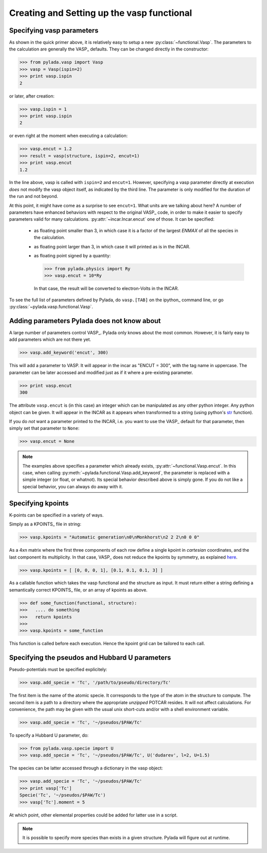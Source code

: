 .. _vasp_creating_ug:

Creating and Setting up the vasp functional
===========================================

Specifying vasp parameters
--------------------------

As shown in the quick primer above, it is relatively easy to setup a new
:py:class:`~functional.Vasp`. The parameters to the calculation are generally
the VASP_ defaults. They can be changed directly in the constructor:

>>> from pylada.vasp import Vasp
>>> vasp = Vasp(ispin=2)
>>> print vasp.ispin
2

or later, after creation:

>>> vasp.ispin = 1
>>> print vasp.ispin
2

or even right at the moment when executing a calculation:

>>> vasp.encut = 1.2
>>> result = vasp(structure, ispin=2, encut=1)
>>> print vasp.encut
1.2

In the line above, vasp is called with ``ispin=2`` and ``encut=1``. However,
specifying a vasp parameter directly at execution *does* not modify the vasp
object itself, as indicated by the third line. The parameter is only modified
for the duration of the run and not beyond.

At this point, it might have come as a surprise to see ``encut=1``. What units
are we talking about here? A number of parameters have enhanced behaviors with
respect to the original VASP_ code, in order to make it easier to specify
parameters valid for many calculations. :py:attr:`~incar.Incar.encut`
one of those. It can be specified:

  - as floating point smaller than 3, in which case it is a factor of the
    largest `ENMAX` of all the species in the calculation.
  - as floating point larger than 3, in which case it will printed as is in the INCAR.
  - as floating point signed by a quantity:

    >>> from pylada.physics import Ry
    >>> vasp.encut = 10*Ry

    In that case, the result will be converted to electron-Volts in the INCAR.

To see the full list of parameters  defined by Pylada, do ``vasp.[TAB]`` on the
ipython_ command line, or go :py:class:`~pylada.vasp.functional.Vasp`.


Adding parameters Pylada does not know about
------------------------------------------

A large number of parameters control VASP_. Pylada only knows about the most
common. However, it is fairly easy to add parameters which are not there yet.

>>> vasp.add_keyword('encut', 300)

This will add a parameter to VASP. It will appear in the incar as "ENCUT =
300", with the tag name in uppercase. The parameter can be later accessed and
modified just as if it where a pre-existing parameter.

>>> print vasp.encut
300

The attribute ``vasp.encut`` is (in this case) an integer which can be
manipulated as any other python integer. Any python object can be given. It
will appear in the INCAR as it appears when transformed to a string (using
python's str_ function).

If you do *not* want a parameter printed to the INCAR, i.e. you want to use the
VASP_ default for that parameter, then simply set that parameter to ``None``:

>>> vasp.encut = None

.. note::

   The examples above specifies a parameter which already exists,
   :py:attr:`~functional.Vasp.encut`.  In this case, when calling
   :py:meth:`~pylada.functional.Vasp.add_keyword`,  the parameter is replaced
   with a simple integer (or float, or whatnot).  Its special behavior
   described above is simply gone.  If you do not like a special behavior, you
   can always do away with it.

.. _str: http://docs.python.org/2/library/functions.html#str

Specifying kpoints
------------------

K-points can be specified in  a variety of ways.

Simply as a KPOINTS_ file in string:

>>> vasp.kpoints = "Automatic generation\n0\nMonkhorst\n2 2 2\n0 0 0" 

As a 4xn matrix where the first three components of each row define a single
kpoint in *cartesian* coordinates, and the last component its multiplicity. In
that case, VASP_ does not reduce the kpoints by symmetry, as explained `here
<KPOINTS>`_.

>>> vasp.kpoints = [ [0, 0, 0, 1], [0.1, 0.1, 0.1, 3] ]


As a callable function which takes the vasp functional and the structure as
input. It must return either a string defining a semantically correct KPOINTS_
file, or an array of kpoints as above.

>>> def some_function(functional, structure):
>>>   .... do something
>>>   return kpoints
>>>
>>> vasp.kpoints = some_function

This function is called before each execution. Hence the kpoint grid can be
tailored to each call.


Specifying the pseudos and Hubbard U parameters
-----------------------------------------------

Pseudo-potentials must be specified explicitely:

>>> vasp.add_specie = 'Tc', '/path/to/pseudo/directory/Tc'

The first item is the name of the atomic specie. It corresponds to the type of
the atom in the structure to compute. The second item is a path to a directory
where the appropriate *unzipped* POTCAR resides. It will not affect calculations.
For convenience, the path may be given with the usual unix short-cuts and/or with
a shell environment variable.

>>> vasp.add_specie = 'Tc', '~/pseudos/$PAW/Tc'

To specify a Hubbard U parameter, do:

>>> from pylada.vasp.specie import U
>>> vasp.add_specie = 'Tc', '~/pseudos/$PAW/Tc', U('dudarev', l=2, U=1.5)

The species can be latter accessed through a dictionary in the vasp object:

>>> vasp.add_specie = 'Tc', '~/pseudos/$PAW/Tc'
>>> print vasp['Tc']
Specie('Tc', '~/pseudos/$PAW/Tc')
>>> vasp['Tc'].moment = 5

At which point, other elemental properties could be added for latter use in a
script.

.. note::
 
   It is possible to specify more species than exists in a given structure.
   Pylada will figure out at runtime.
